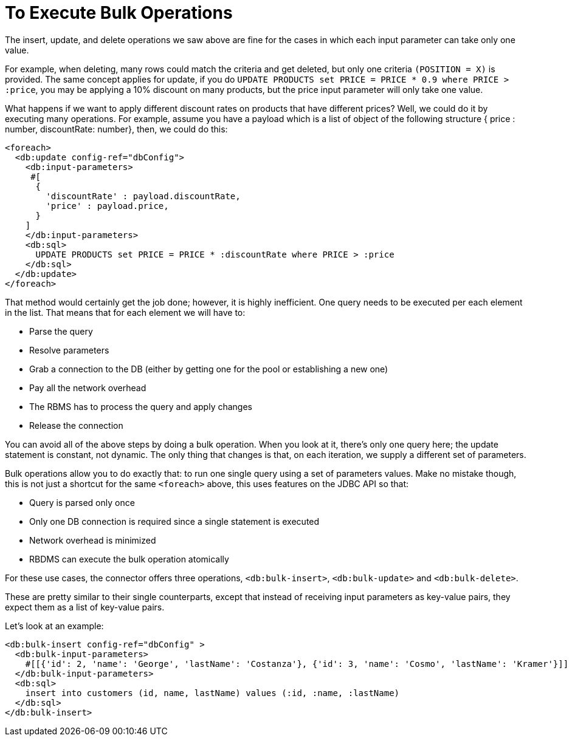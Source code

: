= To Execute Bulk Operations
:keywords: db, connector, Database, bulk
:toc:
:toc-title:

The insert, update, and delete operations we saw above are fine for the cases in which each input parameter can take only one value.

For example, when deleting, many rows could match the criteria and get deleted, but only one criteria `(POSITION = X)` is provided. The same concept applies for update, if you do `UPDATE PRODUCTS set PRICE = PRICE * 0.9 where PRICE > :price`, you may be applying a 10% discount on many products, but the price input parameter will only take one value.

What happens if we want to apply different discount rates on products that have different prices? Well, we could do it by executing many operations. For example, assume you have a payload which is a list of object of the following structure { price : number, discountRate: number}, then, we could do this:

[source,xml,linenums]
----
<foreach>
  <db:update config-ref="dbConfig">
    <db:input-parameters>
     #[
      {
        'discountRate' : payload.discountRate,
        'price' : payload.price,
      }
    ]
    </db:input-parameters>
    <db:sql>
      UPDATE PRODUCTS set PRICE = PRICE * :discountRate where PRICE > :price
    </db:sql>
  </db:update>
</foreach>
----

That method would certainly get the job done; however, it is highly inefficient. One query needs to be executed per each element in the list. That means that for each element we will have to:

* Parse the query
* Resolve parameters
* Grab a connection to the DB (either by getting one for the pool or establishing a new one)
* Pay all the network overhead
* The RBMS has to process the query and apply changes
* Release the connection

You can avoid all of the above steps by doing a bulk operation. When you look at it, there’s only one query here; the update statement is constant, not dynamic. The only thing that changes is that, on each iteration, we supply a different set of parameters.

Bulk operations allow you to do exactly that: to run one single query using a set of parameters values. Make no mistake though, this is not just a shortcut for the same `<foreach>` above, this uses features on the JDBC API so that:

* Query is parsed only once
* Only one DB connection is required since a single statement is executed
* Network overhead is minimized
* RBDMS can execute the bulk operation atomically

For these use cases, the connector offers three operations, `<db:bulk-insert>`, `<db:bulk-update>` and `<db:bulk-delete>`.

These are pretty similar to their single counterparts, except that instead of receiving input parameters as key-value pairs, they expect them as a list of key-value pairs.

Let’s look at an example:

[source,xml,linenums]
----
<db:bulk-insert config-ref="dbConfig" >
  <db:bulk-input-parameters>
    #[[{'id': 2, 'name': 'George', 'lastName': 'Costanza'}, {'id': 3, 'name': 'Cosmo', 'lastName': 'Kramer'}]]
  </db:bulk-input-parameters>
  <db:sql>
    insert into customers (id, name, lastName) values (:id, :name, :lastName)
  </db:sql>
</db:bulk-insert>

